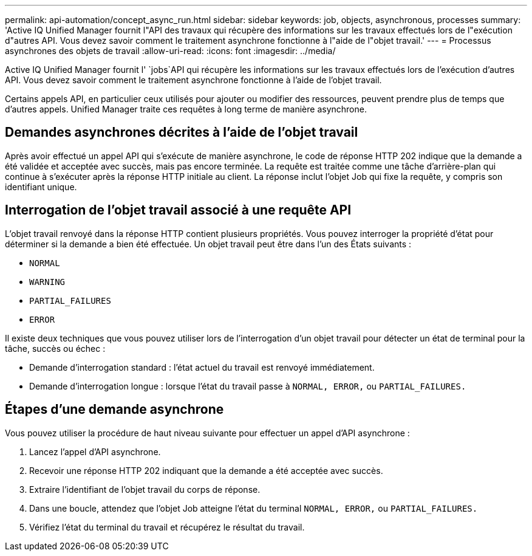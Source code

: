 ---
permalink: api-automation/concept_async_run.html 
sidebar: sidebar 
keywords: job, objects, asynchronous, processes 
summary: 'Active IQ Unified Manager fournit l"API des travaux qui récupère des informations sur les travaux effectués lors de l"exécution d"autres API. Vous devez savoir comment le traitement asynchrone fonctionne à l"aide de l"objet travail.' 
---
= Processus asynchrones des objets de travail
:allow-uri-read: 
:icons: font
:imagesdir: ../media/


[role="lead"]
Active IQ Unified Manager fournit l' `jobs`API qui récupère les informations sur les travaux effectués lors de l'exécution d'autres API. Vous devez savoir comment le traitement asynchrone fonctionne à l'aide de l'objet travail.

Certains appels API, en particulier ceux utilisés pour ajouter ou modifier des ressources, peuvent prendre plus de temps que d'autres appels. Unified Manager traite ces requêtes à long terme de manière asynchrone.



== Demandes asynchrones décrites à l'aide de l'objet travail

Après avoir effectué un appel API qui s'exécute de manière asynchrone, le code de réponse HTTP 202 indique que la demande a été validée et acceptée avec succès, mais pas encore terminée. La requête est traitée comme une tâche d'arrière-plan qui continue à s'exécuter après la réponse HTTP initiale au client. La réponse inclut l'objet Job qui fixe la requête, y compris son identifiant unique.



== Interrogation de l'objet travail associé à une requête API

L'objet travail renvoyé dans la réponse HTTP contient plusieurs propriétés. Vous pouvez interroger la propriété d'état pour déterminer si la demande a bien été effectuée. Un objet travail peut être dans l'un des États suivants :

* `NORMAL`
* `WARNING`
* `PARTIAL_FAILURES`
* `ERROR`


Il existe deux techniques que vous pouvez utiliser lors de l'interrogation d'un objet travail pour détecter un état de terminal pour la tâche, succès ou échec :

* Demande d'interrogation standard : l'état actuel du travail est renvoyé immédiatement.
* Demande d'interrogation longue : lorsque l'état du travail passe à `NORMAL, ERROR,` ou `PARTIAL_FAILURES.`




== Étapes d'une demande asynchrone

Vous pouvez utiliser la procédure de haut niveau suivante pour effectuer un appel d'API asynchrone :

. Lancez l'appel d'API asynchrone.
. Recevoir une réponse HTTP 202 indiquant que la demande a été acceptée avec succès.
. Extraire l'identifiant de l'objet travail du corps de réponse.
. Dans une boucle, attendez que l'objet Job atteigne l'état du terminal `NORMAL, ERROR,` ou `PARTIAL_FAILURES.`
. Vérifiez l'état du terminal du travail et récupérez le résultat du travail.

